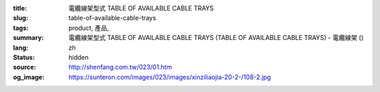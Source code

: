 :title: 電纜線架型式 TABLE OF AVAILABLE CABLE TRAYS
:slug: table-of-available-cable-trays
:tags: product, 產品, 
:summary: 電纜線架型式 TABLE OF AVAILABLE CABLE TRAYS (TABLE OF AVAILABLE CABLE TRAYS) - 電纜線架 ()
:lang: zh
:status: hidden
:source: http://shenfang.com.tw/023/01.htm
:og_image: https://sunteron.com/images/023/images/xinziliaojia-20-2-/108-2.jpg
